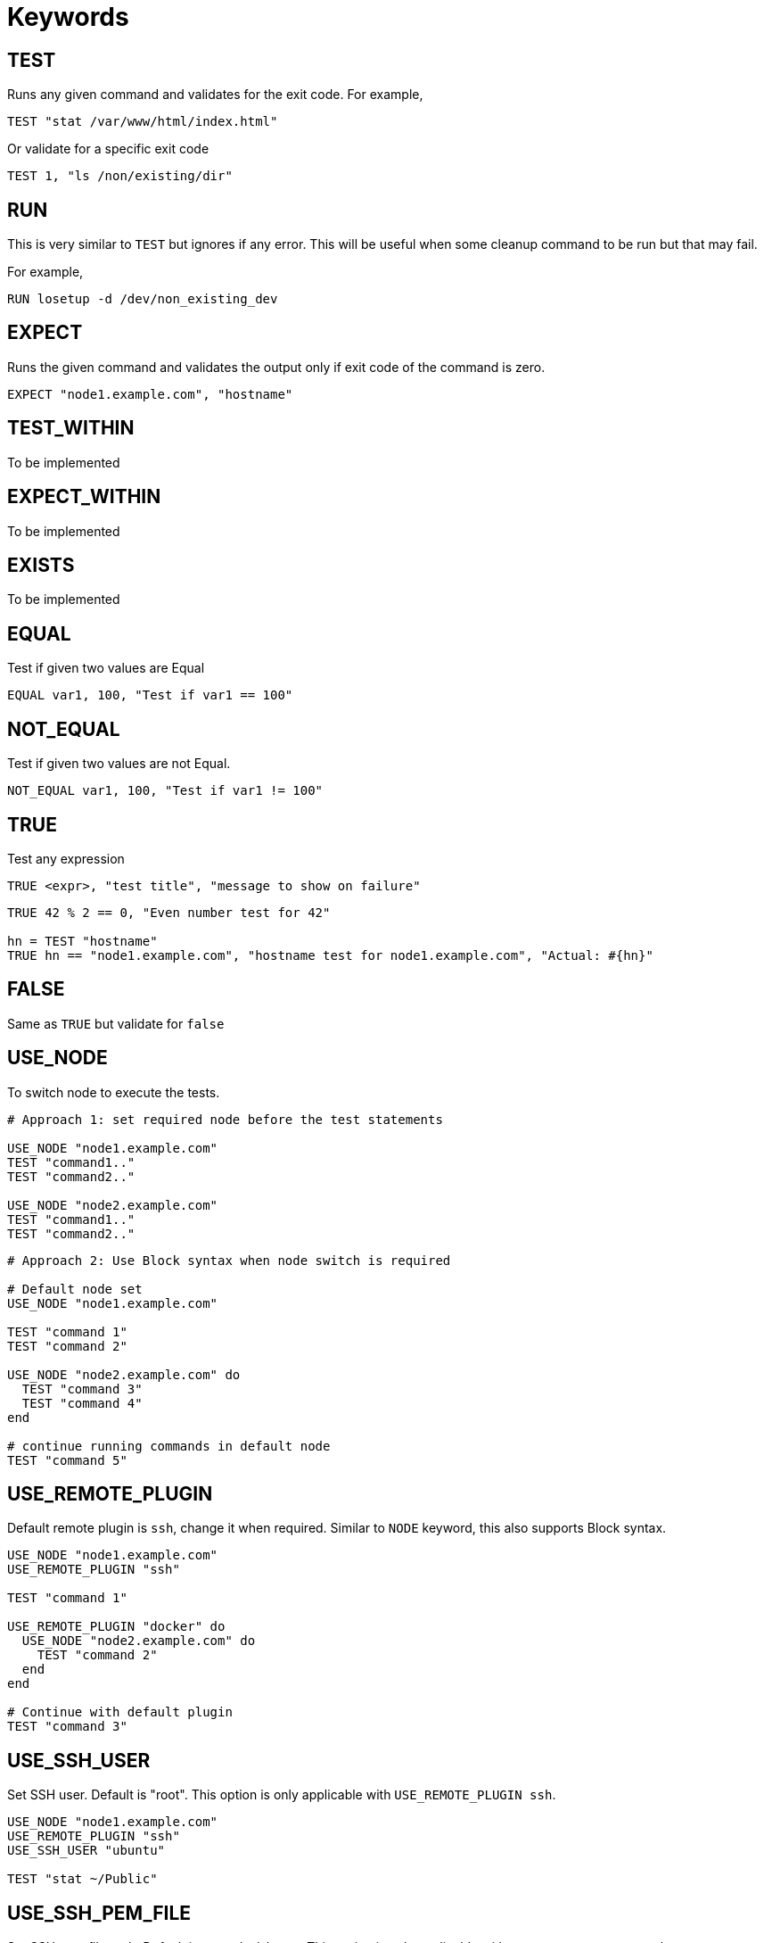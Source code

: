 = Keywords

== TEST


Runs any given command and validates for the exit code. For example,

[source,ruby]
----
TEST "stat /var/www/html/index.html"
----

Or validate for a specific exit code

[source,ruby]
----
TEST 1, "ls /non/existing/dir"
----

== RUN

This is very similar to `TEST` but ignores if any error. This will be useful when some cleanup command to be run but that may fail.

For example,

[source,ruby]
----
RUN losetup -d /dev/non_existing_dev
----

== EXPECT

Runs the given command and validates the output only if exit code of the command is zero.

[source,ruby]
----
EXPECT "node1.example.com", "hostname"
----

== TEST_WITHIN

To be implemented

== EXPECT_WITHIN

To be implemented

== EXISTS

To be implemented

== EQUAL

Test if given two values are Equal

[source,ruby]
----
EQUAL var1, 100, "Test if var1 == 100"
----

== NOT_EQUAL

Test if given two values are not Equal.

[source,ruby]
----
NOT_EQUAL var1, 100, "Test if var1 != 100"
----

== TRUE

Test any expression

[source,ruby]
----
TRUE <expr>, "test title", "message to show on failure"
----

[source,ruby]
----
TRUE 42 % 2 == 0, "Even number test for 42"

hn = TEST "hostname"
TRUE hn == "node1.example.com", "hostname test for node1.example.com", "Actual: #{hn}"
----

== FALSE

Same as `TRUE` but validate for `false`

== USE_NODE

To switch node to execute the tests.

[source,ruby]
----
# Approach 1: set required node before the test statements

USE_NODE "node1.example.com"
TEST "command1.."
TEST "command2.."

USE_NODE "node2.example.com"
TEST "command1.."
TEST "command2.."
----

[source,ruby]
----
# Approach 2: Use Block syntax when node switch is required

# Default node set
USE_NODE "node1.example.com"

TEST "command 1"
TEST "command 2"

USE_NODE "node2.example.com" do
  TEST "command 3"
  TEST "command 4"
end

# continue running commands in default node
TEST "command 5"
----

== USE_REMOTE_PLUGIN

Default remote plugin is `ssh`, change it when required. Similar to `NODE` keyword, this also supports Block syntax.

[source,ruby]
----
USE_NODE "node1.example.com"
USE_REMOTE_PLUGIN "ssh"

TEST "command 1"

USE_REMOTE_PLUGIN "docker" do
  USE_NODE "node2.example.com" do
    TEST "command 2"
  end
end

# Continue with default plugin
TEST "command 3"
----

== USE_SSH_USER

Set SSH user. Default is "root". This option is only applicable with `USE_REMOTE_PLUGIN ssh`.

[source,ruby]
----
USE_NODE "node1.example.com"
USE_REMOTE_PLUGIN "ssh"
USE_SSH_USER "ubuntu"

TEST "stat ~/Public"
----

== USE_SSH_PEM_FILE

Set SSH pem file path. Default is `~/.ssh/id_rsa`. This option is only applicable with `USE_REMOTE_PLUGIN ssh`.

[source,ruby]
----
USE_NODE "node1.example.com"
USE_REMOTE_PLUGIN "ssh"
USE_SSH_USER "ubuntu"
USE_SSH_PEM_FILE "~/.ssh/automation.pem"

TEST "stat ~/Public"
----

== USE_SSH_SUDO

Use `sudo` with all the commands. Default is `false`. This option is only applicable with `USE_REMOTE_PLUGIN ssh`.

[source,ruby]
----
USE_NODE "node1.example.com"
USE_REMOTE_PLUGIN "ssh"
USE_SSH_USER "ubuntu"
USE_SSH_SUDO true

TEST "echo \"127.0.0.1 server1.example.com\" >> /etc/hosts"
----

[source,ruby]
----
USE_NODE "node1.example.com"
USE_REMOTE_PLUGIN "ssh"
USE_SSH_USER "ubuntu"

USE_SSH_SUDO true do
    TEST "echo \"127.0.0.1 server1.example.com\" >> /etc/hosts"
end

# Run without sudo
TEST "stat ~/Public"
----

== EXIT_ON_NOT_OK

By default, on error of a test case Test file execution is not terminated. Use this option to Halt the execution on error when required.

[source,ruby]
----
TEST "command 1"

# On setting this all future tests will use this setting
EXIT_ON_NOT_OK true
TEST "command 2"

# Only use this setting for some commands
EXIT_ON_NOT_OK true do
    TEST "command 3"
    TEST "command 4"
end
----

== Embed other test files

Use `load` keyword to include the tests/utilities from other files.

For example, `repeat_tests.t`

[source,ruby]
----
TEST "command 1"
TEST "command 2"
----

and the `main.t` tests file

[source,ruby]
----
USE_REMOTE_PLUGIN "docker"

["node1.example.com", "node2.example.com", "node3.example.com"].each do |node|
    USE_NODE node

    load "./repeat_tests.t"
end
----

*Note*: Load path is relative to the current directory from where the `binnacle` command is called.
